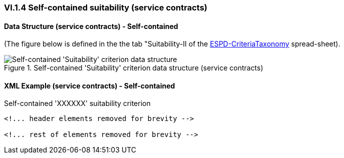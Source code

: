 
=== VI.1.4 Self-contained suitability (service contracts)


==== Data Structure (service contracts) - Self-contained

(The figure below is defined in the the tab "Suitability-II of the
link:https://github.com/ESPD/ESPD-EDM/blob/2.1.0/docs/src/main/asciidoc/dist/cl/xlsx/ESPD-CriteriaTaxonomy-SELFCONTAINED-V2.1.0.xlsx[ESPD-CriteriaTaxonomy] spread-sheet).

.Self-contained 'Suitability' criterion data structure (service contracts)
image::Selfcontained_Suitability_ServiceContracts_Data_Structure.png[Self-contained 'Suitability' criterion data structure, alt="Self-contained 'Suitability' criterion data structure",align="center"]

==== XML Example (service contracts) - Self-contained

.Self-contained 'XXXXXX' suitability criterion
[source,xml]
----
<!... header elements removed for brevity -->

<!... rest of elements removed for brevity -->
----






